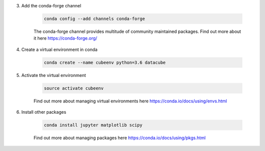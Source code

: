 3. Add the conda-forge channel

    .. code::

        conda config --add channels conda-forge

    The conda-forge channel provides multitude of community maintained packages.
    Find out more about it here https://conda-forge.org/

4. Create a virtual environment in conda

    .. code::

        conda create --name cubeenv python=3.6 datacube

5. Activate the virtual environment

    .. code::

        source activate cubeenv

    Find out more about managing virtual environments here https://conda.io/docs/using/envs.html

6. Install other packages

    .. code::

        conda install jupyter matplotlib scipy

    Find out more about managing packages here https://conda.io/docs/using/pkgs.html
